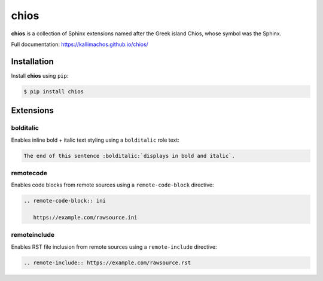 =====
chios
=====

.. image:: https://travis-ci.org/kallimachos/chios.svg?branch=master
   :target: https://travis-ci.org/kallimachos/chios

.. image:: https://img.shields.io/pypi/status/chios.svg?style=flat
   :target: https://pypi.python.org/pypi/chios

.. image:: https://img.shields.io/pypi/v/chios.svg?style=flat
   :target: https://pypi.python.org/pypi/chios

.. image:: https://img.shields.io/badge/Python-2.7-brightgreen.svg?style=flat
   :target: http://python.org

.. image:: https://img.shields.io/badge/Python-3-brightgreen.svg?style=flat
   :target: http://python.org

.. image:: http://img.shields.io/badge/license-GPL-blue.svg?style=flat
   :target: http://opensource.org/licenses/GPL-3.0

**chios** is a collection of Sphinx extensions named after the Greek island
Chios, whose symbol was the Sphinx.

Full documentation: https://kallimachos.github.io/chios/


Installation
~~~~~~~~~~~~

Install **chios** using ``pip``:

.. code::

   $ pip install chios


Extensions
~~~~~~~~~~

bolditalic
----------

Enables inline bold + italic text styling using a ``bolditalic`` role text:

.. code::

   The end of this sentence :bolditalic:`displays in bold and italic`.

remotecode
----------

Enables code blocks from remote sources using a ``remote-code-block``
directive:

.. code::

   .. remote-code-block:: ini

      https://example.com/rawsource.ini

remoteinclude
-------------

Enables RST file inclusion from remote sources using a ``remote-include``
directive:

.. code::

   .. remote-include:: https://example.com/rawsource.rst